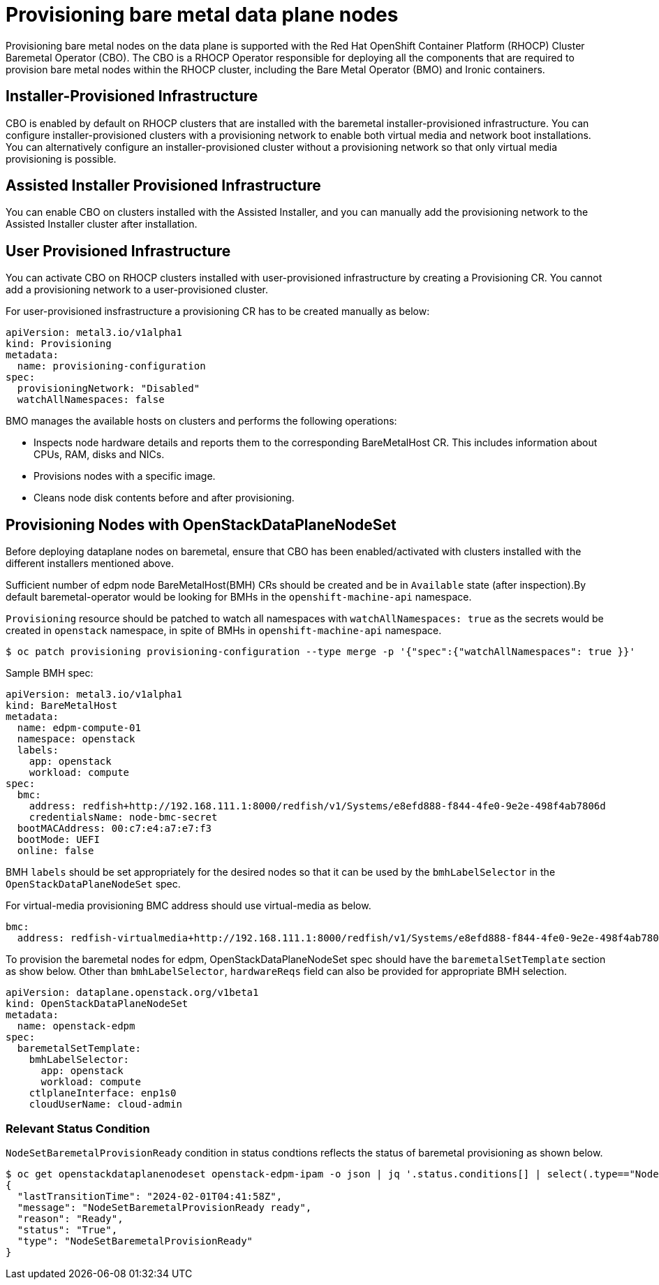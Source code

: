[id="con_provisioning-bare-metal-data-plane-nodes_{context}"]
= Provisioning bare metal data plane nodes

[role="_abstract"]
Provisioning bare metal nodes on the data plane is supported with the Red Hat OpenShift
Container Platform (RHOCP) Cluster Baremetal Operator (CBO). The CBO is a RHOCP Operator
responsible for deploying all the components that are required to provision bare metal
nodes within the RHOCP cluster, including the Bare Metal Operator (BMO) and Ironic
containers.

== Installer-Provisioned Infrastructure

CBO is enabled by default on RHOCP clusters that are installed with the baremetal
installer-provisioned infrastructure. You can configure installer-provisioned clusters
with a provisioning network to enable both virtual media and network boot installations.
You can alternatively configure an installer-provisioned cluster without a provisioning
network so that only virtual media provisioning is possible.

== Assisted Installer Provisioned Infrastructure

You can enable CBO on clusters installed with the Assisted Installer, and you can manually
add the provisioning network to the Assisted Installer cluster after installation.

== User Provisioned Infrastructure

You can activate CBO on RHOCP clusters installed with user-provisioned infrastructure by
creating a Provisioning CR. You cannot add a provisioning network to a user-provisioned
cluster.

For user-provisioned insfrastructure a provisioning CR has to be created manually as below:

 apiVersion: metal3.io/v1alpha1
 kind: Provisioning
 metadata:
   name: provisioning-configuration
 spec:
   provisioningNetwork: "Disabled"
   watchAllNamespaces: false

BMO manages the available hosts on clusters and performs the following operations:

* Inspects node hardware details and reports them to the corresponding BareMetalHost CR.
This includes information about CPUs, RAM, disks and NICs.
* Provisions nodes with a specific image.
* Cleans node disk contents before and after provisioning.

== Provisioning Nodes with OpenStackDataPlaneNodeSet

Before deploying dataplane nodes on baremetal, ensure that CBO has been enabled/activated
with clusters installed with the different installers mentioned above.

Sufficient number of edpm node BareMetalHost(BMH) CRs should be created and be in
`Available` state (after inspection).By default baremetal-operator would be looking
for BMHs in the `openshift-machine-api` namespace.

`Provisioning` resource should be patched to watch all namespaces with `watchAllNamespaces: true`
as the secrets would be created in `openstack` namespace, in spite of BMHs in `openshift-machine-api`
namespace.

[,console]
----
$ oc patch provisioning provisioning-configuration --type merge -p '{"spec":{"watchAllNamespaces": true }}'
----

Sample BMH spec:

 apiVersion: metal3.io/v1alpha1
 kind: BareMetalHost
 metadata:
   name: edpm-compute-01
   namespace: openstack
   labels:
     app: openstack
     workload: compute
 spec:
   bmc:
     address: redfish+http://192.168.111.1:8000/redfish/v1/Systems/e8efd888-f844-4fe0-9e2e-498f4ab7806d
     credentialsName: node-bmc-secret
   bootMACAddress: 00:c7:e4:a7:e7:f3
   bootMode: UEFI
   online: false

BMH `labels` should be set appropriately for the desired nodes so that it can be used
by the `bmhLabelSelector` in the `OpenStackDataPlaneNodeSet` spec.

For virtual-media provisioning BMC address should use virtual-media as below.

 bmc:
   address: redfish-virtualmedia+http://192.168.111.1:8000/redfish/v1/Systems/e8efd888-f844-4fe0-9e2e-498f4ab7806d

To provision the baremetal nodes for edpm, OpenStackDataPlaneNodeSet spec should have the
`baremetalSetTemplate` section as show below. Other than `bmhLabelSelector`, `hardwareReqs`
field can also be provided for appropriate BMH selection.

 apiVersion: dataplane.openstack.org/v1beta1
 kind: OpenStackDataPlaneNodeSet
 metadata:
   name: openstack-edpm
 spec:
   baremetalSetTemplate:
     bmhLabelSelector:
       app: openstack
       workload: compute
     ctlplaneInterface: enp1s0
     cloudUserName: cloud-admin

=== Relevant Status Condition

`NodeSetBaremetalProvisionReady` condition in status condtions reflects the status of
baremetal provisioning as shown below.

[,console]
----
$ oc get openstackdataplanenodeset openstack-edpm-ipam -o json | jq '.status.conditions[] | select(.type=="NodeSetBaremetalProvisionReady")'
{
  "lastTransitionTime": "2024-02-01T04:41:58Z",
  "message": "NodeSetBaremetalProvisionReady ready",
  "reason": "Ready",
  "status": "True",
  "type": "NodeSetBaremetalProvisionReady"
}
----
